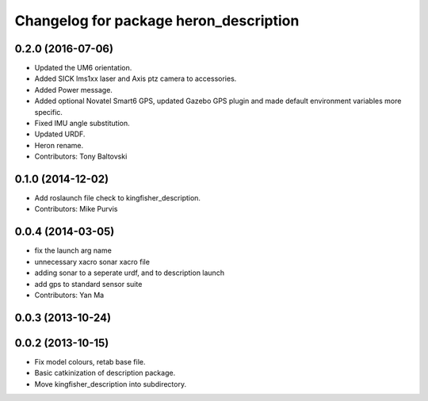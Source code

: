 ^^^^^^^^^^^^^^^^^^^^^^^^^^^^^^^^^^^^^^^^^^^^
Changelog for package heron_description
^^^^^^^^^^^^^^^^^^^^^^^^^^^^^^^^^^^^^^^^^^^^


0.2.0 (2016-07-06)
------------------
* Updated the UM6 orientation.
* Added SICK lms1xx laser and Axis ptz camera to accessories.
* Added Power message.
* Added optional Novatel Smart6 GPS, updated Gazebo GPS plugin and made default environment variables more specific.
* Fixed IMU angle substitution.
* Updated URDF.
* Heron rename.
* Contributors: Tony Baltovski

0.1.0 (2014-12-02)
------------------
* Add roslaunch file check to kingfisher_description.
* Contributors: Mike Purvis

0.0.4 (2014-03-05)
------------------
* fix the launch arg name
* unnecessary xacro sonar xacro file
* adding sonar to a seperate urdf, and to description launch
* add gps to standard sensor suite
* Contributors: Yan Ma

0.0.3 (2013-10-24)
------------------

0.0.2 (2013-10-15)
------------------
* Fix model colours, retab base file.
* Basic catkinization of description package.
* Move kingfisher_description into subdirectory.
